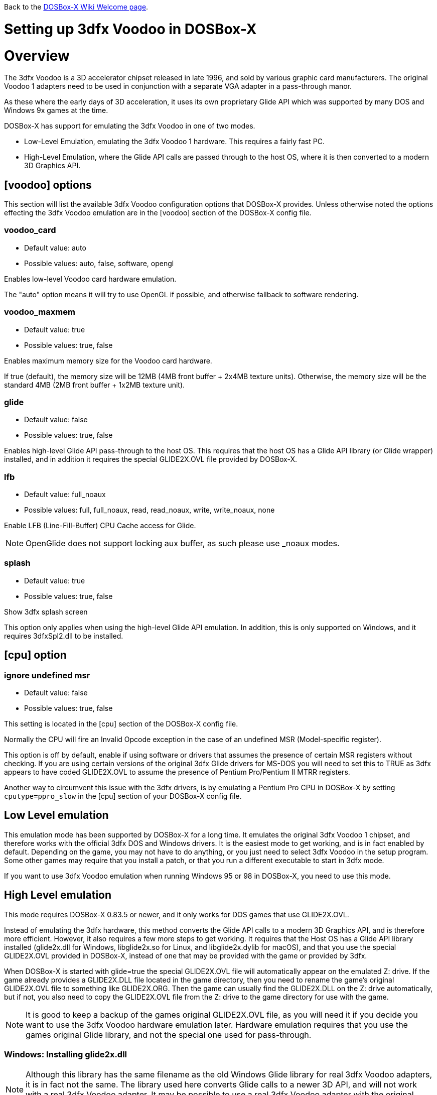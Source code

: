 ifdef::env-github[:suffixappend:]
ifndef::env-github[:suffixappend: .html]

Back to the link:Home{suffixappend}[DOSBox-X Wiki Welcome page].

:toc: macro

# Setting up 3dfx Voodoo in DOSBox-X

toc::[]

# Overview
The 3dfx Voodoo is a 3D accelerator chipset released in late 1996, and sold by various graphic card manufacturers.
The original Voodoo 1 adapters need to be used in conjunction with a separate VGA adapter in a pass-through manor.

As these where the early days of 3D acceleration, it uses its own proprietary Glide API which was supported by many DOS and Windows 9x games at the time.

DOSBox-X has support for emulating the 3dfx Voodoo in one of two modes.

* Low-Level Emulation, emulating the 3dfx Voodoo 1 hardware. This requires a fairly fast PC.
* High-Level Emulation, where the Glide API calls are passed through to the host OS, where it is then converted to a modern 3D Graphics API.

## [voodoo] options
This section will list the available 3dfx Voodoo configuration options that DOSBox-X provides.
Unless otherwise noted the options effecting the 3dfx Voodoo emulation are in the [voodoo] section of the DOSBox-X config file.

### voodoo_card
* Default value: auto
* Possible values: auto, false, software, opengl

Enables low-level Voodoo card hardware emulation.

The "auto" option means it will try to use OpenGL if possible, and otherwise fallback to software rendering.

### voodoo_maxmem
* Default value: true
* Possible values: true, false

Enables maximum memory size for the Voodoo card hardware.

If true (default), the memory size will be 12MB (4MB front buffer + 2x4MB texture units). Otherwise, the memory size will be the standard 4MB (2MB front buffer + 1x2MB texture unit).

### glide
* Default value: false
* Possible values: true, false

Enables high-level Glide API pass-through to the host OS.
This requires that the host OS has a Glide API library (or Glide wrapper) installed, and in addition it requires the special GLIDE2X.OVL file provided by DOSBox-X.

### lfb
* Default value: full_noaux
* Possible values: full, full_noaux, read, read_noaux, write, write_noaux, none

Enable LFB (Line-Fill-Buffer) CPU Cache access for Glide.

NOTE: OpenGlide does not support locking aux buffer, as such please use _noaux modes.

### splash
* Default value: true
* Possible values: true, false

Show 3dfx splash screen

This option only applies when using the high-level Glide API emulation.
In addition, this is only supported on Windows, and it requires 3dfxSpl2.dll to be installed.

## [cpu] option

### ignore undefined msr
* Default value: false
* Possible values: true, false

This setting is located in the [cpu] section of the DOSBox-X config file.

Normally the CPU will fire an Invalid Opcode exception in the case of an undefined MSR (Model-specific register).

This option is off by default, enable if using software or drivers that assumes the presence of certain MSR registers without checking.
If you are using certain versions of the original 3dfx Glide drivers for MS-DOS you will need to set this to TRUE as 3dfx appears to have coded GLIDE2X.OVL to assume the presence of Pentium Pro/Pentium II MTRR registers.

Another way to circumvent this issue with the 3dfx drivers, is by emulating a Pentium Pro CPU in DOSBox-X by setting ``cputype=ppro_slow`` in the [cpu] section of your DOSBox-X config file.

## Low Level emulation
This emulation mode has been supported by DOSBox-X for a long time.
It emulates the original 3dfx Voodoo 1 chipset, and therefore works with the official 3dfx DOS and Windows drivers.
It is the easiest mode to get working, and is in fact enabled by default.
Depending on the game, you may not have to do anything, or you just need to select 3dfx Voodoo in the setup program.
Some other games may require that you install a patch, or that you run a different executable to start in 3dfx mode.

If you want to use 3dfx Voodoo emulation when running Windows 95 or 98 in DOSBox-X, you need to use this mode.

## High Level emulation
This mode requires DOSBox-X 0.83.5 or newer, and it only works for DOS games that use GLIDE2X.OVL.

Instead of emulating the 3dfx hardware, this method converts the Glide API calls to a modern 3D Graphics API, and is therefore more efficient.
However, it also requires a few more steps to get working.
It requires that the Host OS has a Glide API library installed (glide2x.dll for Windows, libglide2x.so for Linux, and libglide2x.dylib for macOS), and that you use the special GLIDE2X.OVL provided in DOSBox-X, instead of one that may be provided with the game or provided by 3dfx.

When DOSBox-X is started with glide=true the special GLIDE2X.OVL file will automatically appear on the emulated Z: drive. If the game already provides a GLIDE2X.DLL file located in the game directory, then you need to rename the game’s original GLIDE2X.OVL file to something like GLIDE2X.ORG. Then the game can usually find the GLIDE2X.DLL on the Z: drive automatically, but if not, you also need to copy the GLIDE2X.OVL file from the Z: drive to the game directory for use with the game.

NOTE: It is good to keep a backup of the games original GLIDE2X.OVL file, as you will need it if you decide you want to use the 3dfx Voodoo hardware emulation later.
Hardware emulation requires that you use the games original Glide library, and not the special one used for pass-through.

### Windows: Installing glide2x.dll
NOTE: Although this library has the same filename as the old Windows Glide library for real 3dfx Voodoo adapters, it is in fact not the same.
The library used here converts Glide calls to a newer 3D API, and will not work with a real 3dfx Voodoo adapter.
It may be possible to use a real 3dfx Voodoo adapter with the original glide2x.dll with the right hardware and software setup, but that has not been tested.

There are several implementation providers for the Windows glide2x.dll library file, most notably nGlide, dgVoodoo, Glidos, and OpenGlide. They do not necessarily work exactly the same. Before trying to find an implementation of this library file, please keep in mind that the architecture of the DOSBox-X binary you are using does matter, e.g. whether the DOSBox-X executable is a 32-bit x86 or 64-bit x64 build. Due to the way how Windows works, 32-bit glide2x.dll can only be used by 32-bit DOSBox-X binaries, and 64-bit glide2x.dll can only be used by 64-bit DOSBox-X binaries. As a result, in order to make Glide work please make sure that you do not mix up the architectures of the applications and the .DLL files.

nGlide appears to be a popular 3dfx Voodoo Glide wrapper provider to Direct3D or Vulkan for Windows XP and later. It comes with an installer to automatically install the Glide library files including glide2x.dll to your Windows directory. Note however that only 32-bit .DLL files are included in nGlide, as of its latest version. This means that if you choose to use nGlide as the Glide wrapper, then you must use the 32-bit (x86 architecture) DOSBox-X binaries (either SDL1 or SDL2 builds) for the Glide feature. The nGlide installer is available from:

https://www.zeus-software.com/downloads/nglide

dgVoodoo is another 3dfx Voodoo Glide wrapper to Direct3D provider for Windows. Unlike nGlide it does not come with an installer as of this time, but it does provide both 32-bit and 64-bit glide2x.dll files in its zip packages. Thus with this you can use either the 32-bit x86 build or the 64-bit x64 build of DOSBox-X for the Glide feature, as long as the correct glide2x.dll file is available to the DOSBox-X executable. You can put the glide2x.dll file (extracted from its zip package) either in your DOSBox-X directory, or in the Windows’ System32/SysWOW64 directory (in the case of 64-bit Windows, C:\WINDOWS\SysWOW64 for 32-bit glide2x.dll file and C:\WINDOWS\System32 for 64-bit glide2x.dll file). The zip packages are available from:

http://dege.freeweb.hu/dgVoodoo2/dgVoodoo2.html

Furthermore, for advanced users you can build your own glide2x.dll file(s) if you wish.
OpenGlide is an open-source Glide wrapper to OpenGL implementation, so that you can build the library file(s) from the source code by yourself, using Visual Studio or MinGW. The OpenGlide GitHub site is located at:

https://github.com/voyageur/openglide

### Linux: Installing libglide2x.so
NOTE: Although this library has the same filename as the old Linux Glide library for real 3dfx Voodoo adapters, it is in fact not the same.
The library used here converts Glide calls to OpenGL, and will not work with a real 3dfx Voodoo adapter.
It may be possible to use a real 3dfx Voodoo adapter with the original libglide2x.so with the right hardware and software setup, but that has not been tested.

Unfortunately this library is not included with any of the modern Linux distributions, as such you need to compile it yourself.
The following steps assume that you have the necessary compiler, developer tools and header files already installed.

Run the following commands from a Linux terminal:

....
git clone https://github.com/voyageur/openglide.git
cd openglide
./bootstrap
./configure
make
sudo make install
sudo ldconfig
....

libglide2x.so will by default be installed in /usr/local/lib which may or may-not be in your default library path.
To check if ldconfig found the library, run the following command:

....
ldconfig -p|grep glide
....
You should get an output similar to this:
....
	libglide2x.so.0 (libc6,x86-64) => /usr/local/lib/libglide2x.so.0
	libglide2x.so (libc6,x86-64) => /usr/local/lib/libglide2x.so
....
In the above example it found the libglide2x.so library.
If the ldconfig command returns nothing, you need to add the /usr/local/lib directory to your library path and re-run ldconfig as follows:
....
sudo sh -c 'echo /usr/local/lib > /etc/ld.so.conf.d/usr-local-lib.conf'
sudo ldconfig
....

### macOS: Installing libglide2x.dylib
instructions needed...
